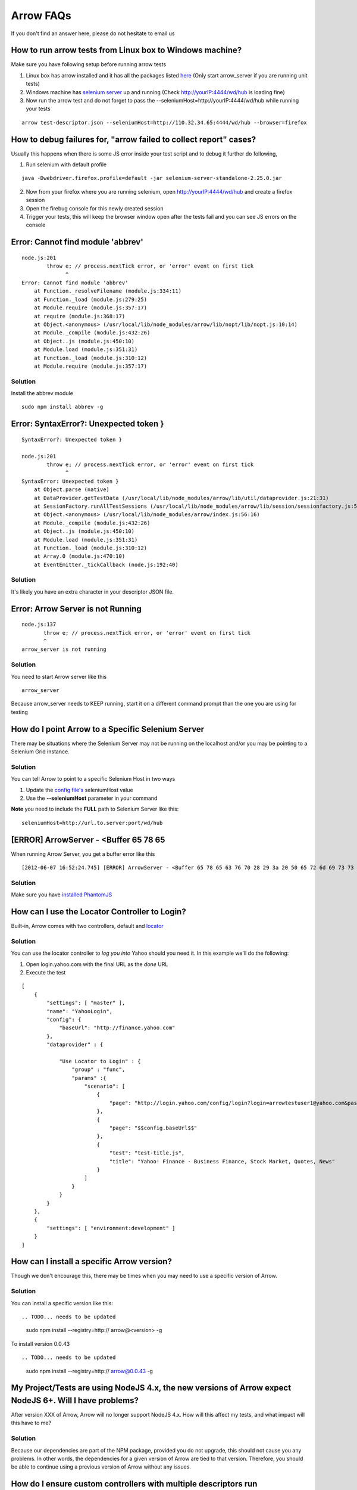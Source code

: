 ==========
Arrow FAQs
==========

If you don't find an answer here, please do not hesitate to email us

How to run arrow tests from Linux box to Windows machine?
----------------------------------------------------------

Make sure you have following setup before running arrow tests

1. Linux box has arrow installed and it has all the packages listed `here <./arrow_getting_started.rst#linux>`_ (Only start arrow_server if you are running unit tests)
2. Windows machine has `selenium server <./arrow_getting_started.rst#selenium-server>`_ up and running (Check http://yourIP:4444/wd/hub is loading fine)
3. Now run the arrow test and do not forget to pass the --seleniumHost=http://yourIP:4444/wd/hub while running your tests

::

    arrow test-descriptor.json --seleniumHost=http://110.32.34.65:4444/wd/hub --browser=firefox

How to debug failures for, "arrow failed to collect report" cases?
-------------------------------------------------------------------

Usually this happens when there is some JS error inside your test script and to debug it further do following,

1. Run selenium with default profile

::

    java -Dwebdriver.firefox.profile=default -jar selenium-server-standalone-2.25.0.jar

2. Now from your firefox where you are running selenium, open http://yourIP:4444/wd/hub and create a firefox session
3. Open the firebug console for this newly created session
4. Trigger your tests, this will keep the browser window open after the tests fail and you can see JS errors on the console


Error: Cannot find module 'abbrev'
----------------------------------

::

  node.js:201
          throw e; // process.nextTick error, or 'error' event on first tick
                ^
  Error: Cannot find module 'abbrev'
      at Function._resolveFilename (module.js:334:11)
      at Function._load (module.js:279:25)
      at Module.require (module.js:357:17)
      at require (module.js:368:17)
      at Object.<anonymous> (/usr/local/lib/node_modules/arrow/lib/nopt/lib/nopt.js:10:14)
      at Module._compile (module.js:432:26)
      at Object..js (module.js:450:10)
      at Module.load (module.js:351:31)
      at Function._load (module.js:310:12)
      at Module.require (module.js:357:17)

Solution
========

Install the abbrev module

::

  sudo npm install abbrev -g

Error: SyntaxError?: Unexpected token }
---------------------------------------

::

    SyntaxError?: Unexpected token }

    node.js:201
            throw e; // process.nextTick error, or 'error' event on first tick
                  ^
    SyntaxError: Unexpected token }
        at Object.parse (native)
        at DataProvider.getTestData (/usr/local/lib/node_modules/arrow/lib/util/dataprovider.js:21:31)
        at SessionFactory.runAllTestSessions (/usr/local/lib/node_modules/arrow/lib/session/sessionfactory.js:55:12)
        at Object.<anonymous> (/usr/local/lib/node_modules/arrow/index.js:56:16)
        at Module._compile (module.js:432:26)
        at Object..js (module.js:450:10)
        at Module.load (module.js:351:31)
        at Function._load (module.js:310:12)
        at Array.0 (module.js:470:10)
        at EventEmitter._tickCallback (node.js:192:40)

Solution
========

It's likely you have an extra character in your descriptor JSON file.

Error: Arrow Server is not Running
----------------------------------

::

    node.js:137
           throw e; // process.nextTick error, or 'error' event on first tick
           ^
    arrow_server is not running

Solution
========
You need to start Arrow server like this

::

  arrow_server

Because arrow_server needs to KEEP running, start it on a different command prompt than the one you are using for testing

How do I point Arrow to a Specific Selenium Server
--------------------------------------------------

There may be situations where the Selenium Server may not be running on the localhost and/or you may be pointing to a Selenium Grid instance.

Solution
========

You can tell Arrow to point to a specific Selenium Host in two ways

1. Update the `config file's <./arrow_in-depth.rst#configuration>`_ seleniumHost value
2. Use the **--seleniumHost** parameter in your command

**Note** you need to include the **FULL** path to Selenium Server like this:

::

  seleniumHost=http://url.to.server:port/wd/hub

[ERROR] ArrowServer - <Buffer 65 78 65
--------------------------------------

When running Arrow Server, you get a buffer error like this

::

  [2012-06-07 16:52:24.745] [ERROR] ArrowServer - <Buffer 65 78 65 63 76 70 28 29 3a 20 50 65 72 6d 69 73 73 69 6f 6e 20 64 65 6e 69 65 64 0a>

Solution
========

Make sure you have `installed PhantomJS <./arrow_getting_started.rst#mac-installation>`_

How can I use the Locator Controller to Login?
----------------------------------------------

Built-in, Arrow comes with two controllers, default and `locator <./arrow_in-depth.rst#the-locator-controller>`_

Solution
========

You can use the locator controller to *log you into* Yahoo should you need it. In this example we'll do the following:

1. Open login.yahoo.com with the final URL as the *done* URL
2. Execute the test

::

  [
      {
          "settings": [ "master" ],
          "name": "YahooLogin",
          "config": {
              "baseUrl": "http://finance.yahoo.com"
          },
          "dataprovider" : {

              "Use Locator to Login" : {
                  "group" : "func",
                  "params" :{
                      "scenario": [
                          {
                              "page": "http://login.yahoo.com/config/login?login=arrowtestuser1@yahoo.com&passwd=123456&.done=$$config.baseUrl$$"
                          },
                          {
                              "page": "$$config.baseUrl$$"
                          },
                          {
                              "test": "test-title.js",
                              "title": "Yahoo! Finance - Business Finance, Stock Market, Quotes, News"
                          }
                      ]
                  }
              }
          }
      },
      {
          "settings": [ "environment:development" ]
      }
  ]


How can I install a specific Arrow version?
-------------------------------------------

Though we don't encourage this, there may be times when you may need to use a specific version of Arrow.

Solution
========

You can install a specific version like this:

::

.. TODO... needs to be updated

   sudo npm install --registry=http:// arrow@<version> -g

To install version 0.0.43

::

.. TODO... needs to be updated

  sudo npm install --registry=http:// arrow@0.0.43 -g


My Project/Tests are using NodeJS 4.x, the new versions of Arrow expect NodeJS 6+. Will I have problems?
--------------------------------------------------------------------------------------------------------

After version XXX of Arrow, Arrow will no longer support NodeJS 4.x. How will this affect my tests, and what impact will this have to me?

Solution
========

Because our dependencies are part of the NPM package, provided you do not upgrade, this should not cause you any problems. In other words, the dependencies for a given version of Arrow are tied to that version. Therefore, you should be able to continue using a previous version of Arrow without any issues.


How do I ensure custom controllers with multiple descriptors run successfully?
------------------------------------------------------------------------------

On hudson using package.json, the custom controller may get stuck if you run multiple descriptors at the same time. This happens because sometimes the selenium server is not running or not responding.

You must catch the exception while writing the custom controller using webdriver.listener; it throws the exception right away, like this:

::

  webdriver.listener.on("uncaughtException", function (e) {
     errorMsg =  "Uncaught exception: " + e.message;
     self.logger.error(errorMsg);
     callback(errorMsg);
  });

** Note: In order to use this feature you must have arrow version 0.0.67 or higher **


How do I write Traps?
---------------------

What guidelines should I follow when writing Traps?

Solution
========

Follow these guidelines when writing Traps:

    * The module name of the test script module must end with -tests, for example photo-ModuleA-tests.
    * The method name of the test must start with test, for example testCloseByCloseButton.
    * Do NOT write Y.Test.Runner.run() in your test. Use Y.Test.Runner.add(……).
    * Add ALL necessary dependencies into the requires list.

Example code:

::

  YUI.add("photo-ModuleA-tests", function(Y) {
   var suite = new Y.Test.Suite("The description of this test suite");
   var Assert = Y.Assert;
   var lib = Y.Media.Test.Common;   //Include test library
   var lib2 = Y.Media.Test.ModuleA  //Include module-specific test library
   suite.add(new Y.Test.Case({   //Add tests into test suite
    "setUp": function(){},
    "testCloseByCloseButton": function(){……}, //All test methods must start with "test"
    "testCloseByBlackArea": function(){……}
  }));
  Y.Test.Runner.add(suite);
   }, "0.1", {requires:["arrow", "io", "node", "test” …… //Import all necessary dependencies
   "media-test-library-Common", //Import common library
   "media-test-library-ModuleA", //Import module-specific library
  ]});

